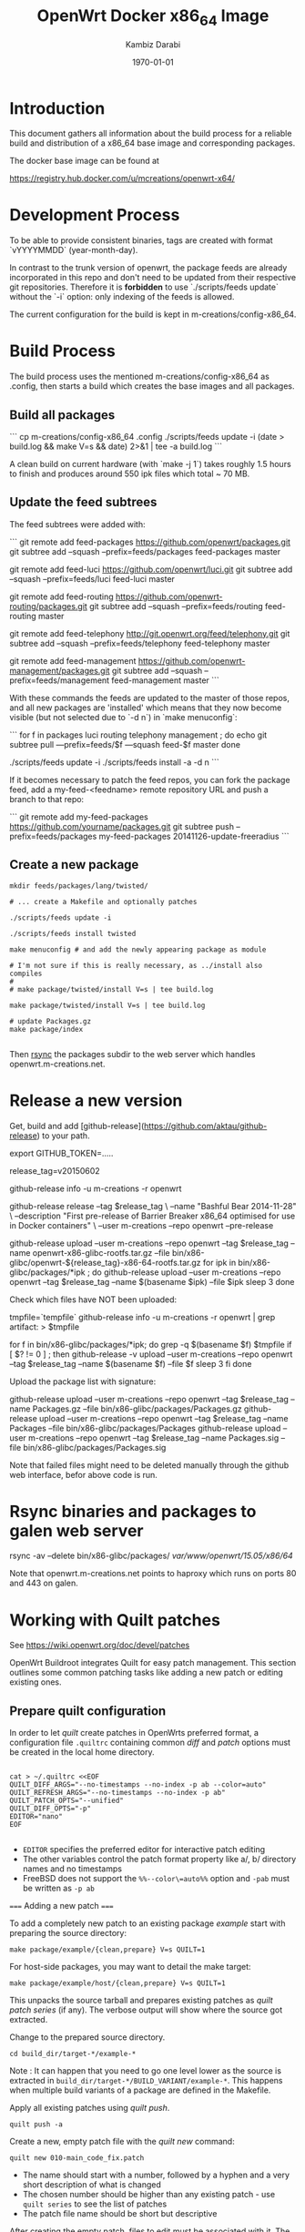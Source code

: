 #+TITLE:    OpenWrt Docker x86_64 Image
#+AUTHOR:   Kambiz Darabi
#+EMAIL:    darabi@m-creations.net
#+DATE: \today
#+TAGS: { export noexport }
#+STARTUP: hidestars
#+STARTUP: overview
#+OPTIONS: ^:{}


* Introduction

This document gathers all information about the build process for a
reliable build and distribution of a x86_64 base image and
corresponding packages.

The docker base image can be found at

https://registry.hub.docker.com/u/mcreations/openwrt-x64/

* Development Process

To be able to provide consistent binaries, tags are created with
format `vYYYYMMDD` (year-month-day).

In contrast to the trunk version of openwrt, the package feeds are
already incorporated in this repo and don't need to be updated from
their respective git repositories. Therefore it is **forbidden** to
use `./scripts/feeds update` without the `-i` option: only indexing of
the feeds is allowed.

The current configuration for the build is kept in
m-creations/config-x86_64.

* Build Process

The build process uses the mentioned m-creations/config-x86_64 as
.config, then starts a build which creates the base images and all
packages.

** Build all packages

```
cp m-creations/config-x86_64 .config
./scripts/feeds update -i
(date > build.log && make  V=s && date) 2>&1 | tee -a build.log
```

A clean build on current hardware (with `make -j 1`) takes roughly 1.5
hours to finish and produces around 550 ipk files which total ~ 70 MB.

** Update the feed subtrees

The feed subtrees were added with:

```
git remote add feed-packages https://github.com/openwrt/packages.git
git subtree add --squash --prefix=feeds/packages feed-packages master

git remote add feed-luci https://github.com/openwrt/luci.git
git subtree add --squash --prefix=feeds/luci feed-luci master

git remote add feed-routing https://github.com/openwrt-routing/packages.git
git subtree add --squash --prefix=feeds/routing feed-routing master

git remote add feed-telephony http://git.openwrt.org/feed/telephony.git
git subtree add --squash --prefix=feeds/telephony feed-telephony master

git remote add feed-management https://github.com/openwrt-management/packages.git
git subtree add --squash --prefix=feeds/management feed-management master
```

With these commands the feeds are updated to the master of those
repos, and all new packages are 'installed' which means that they now
become visible (but not selected due to `-d n`) in `make menuconfig`:

```
for f in packages luci routing telephony management ; do
  echo git subtree pull —prefix=feeds/$f —squash feed-$f master
done

./scripts/feeds update -i
./scripts/feeds install -a -d n
```

If it becomes necessary to patch the feed repos, you can fork the
package feed, add a  my-feed-<feedname> remote repository
URL and push a branch to that repo:

```
git remote add my-feed-packages https://github.com/yourname/packages.git
git subtree push --prefix=feeds/packages my-feed-packages 20141126-update-freeradius
```
** Create a new package

#+BEGIN_SRC
mkdir feeds/packages/lang/twisted/

# ... create a Makefile and optionally patches

./scripts/feeds update -i

./scripts/feeds install twisted

make menuconfig # and add the newly appearing package as module

# I'm not sure if this is really necessary, as ../install also compiles
#
# make package/twisted/install V=s | tee build.log

make package/twisted/install V=s | tee build.log

# update Packages.gz
make package/index

#+END_SRC

Then [[rsync]] the packages subdir to the web server which handles openwrt.m-creations.net.

* Release a new version

Get, build and add [github-release](https://github.com/aktau/github-release) to your path.

export GITHUB_TOKEN=.....

release_tag=v20150602

github-release info -u m-creations -r openwrt

github-release release --tag $release_tag \
  --name "Bashful Bear 2014-11-28" \
  --description "First pre-release of Barrier Breaker x86_64 optimised for use in Docker containers" \
  --user m-creations --repo openwrt --pre-release

github-release upload --user m-creations --repo openwrt --tag $release_tag --name openwrt-x86-glibc-rootfs.tar.gz --file bin/x86-glibc/openwrt-${release_tag}-x86-64-rootfs.tar.gz 
for ipk in bin/x86-glibc/packages/*ipk ; do
  github-release upload --user m-creations --repo openwrt --tag $release_tag --name $(basename $ipk) --file $ipk
  sleep 3
done

Check which files have NOT been uploaded:

tmpfile=`tempfile`
github-release info -u m-creations -r openwrt | grep artifact: > $tmpfile

for f in bin/x86-glibc/packages/*ipk; do
  grep -q $(basename $f) $tmpfile
  if [ $? != 0 ] ; then
    github-release -v upload --user m-creations --repo openwrt --tag $release_tag --name $(basename $f) --file $f
    sleep 3
  fi
done

Upload the package list with signature:

github-release upload --user m-creations --repo openwrt --tag $release_tag --name Packages.gz --file bin/x86-glibc/packages/Packages.gz
github-release upload --user m-creations --repo openwrt --tag $release_tag --name Packages --file bin/x86-glibc/packages/Packages
github-release upload --user m-creations --repo openwrt --tag $release_tag --name Packages.sig --file bin/x86-glibc/packages/Packages.sig


Note that failed files might need to be deleted manually through the
github web interface, befor above code is run.

* Rsync binaries and packages to galen web server
<<rsync>>

rsync -av --delete bin/x86-glibc/packages/ /var/www/openwrt/15.05/x86/64/ 

Note that openwrt.m-creations.net points to haproxy which runs on ports 80 and 443 on galen.

* Working with Quilt patches

See https://wiki.openwrt.org/doc/devel/patches

OpenWrt Buildroot integrates Quilt for easy patch management.  This
section outlines some common patching tasks like adding a new patch or
editing existing ones.

** Prepare quilt configuration

In order to let /quilt/ create patches in OpenWrts preferred format,
a configuration file =.quiltrc= containing common /diff/ and
/patch/ options must be created in the local home directory.

#+BEGIN_SRC 

cat > ~/.quiltrc <<EOF
QUILT_DIFF_ARGS="--no-timestamps --no-index -p ab --color=auto"
QUILT_REFRESH_ARGS="--no-timestamps --no-index -p ab"
QUILT_PATCH_OPTS="--unified"
QUILT_DIFF_OPTS="-p"
EDITOR="nano"
EOF

#+END_SRC

- =EDITOR= specifies the preferred editor for interactive patch editing
- The other variables control the patch format property like a/, b/ directory names and no timestamps
- FreeBSD does not support the =%%--color\=auto%%= option and =-pab= must be written as =-p ab=

===== Adding a new patch =====

To add a completely new patch to an existing package //example// start with preparing the source directory:

#+BEGIN_SRC 
make package/example/{clean,prepare} V=s QUILT=1
#+END_SRC

For host-side packages, you may want to detail the make target:

#+BEGIN_SRC 
make package/example/host/{clean,prepare} V=s QUILT=1
#+END_SRC


This unpacks the source tarball and prepares existing patches as
/quilt patch series/ (if any).  The verbose output will show where
the source got extracted.


Change to the prepared source directory. 

#+BEGIN_SRC 
cd build_dir/target-*/example-*
#+END_SRC

Note : It can happen that you need to go one level lower as the source
is extracted in =build_dir/target-*/BUILD_VARIANT/example-*=. This
happens when multiple build variants of a package are defined in the
Makefile.

Apply all existing patches using /quilt push/.

#+BEGIN_SRC 
quilt push -a
#+END_SRC

Create a new, empty patch file with the //quilt new// command:

#+BEGIN_SRC 
quilt new 010-main_code_fix.patch
#+END_SRC

- The name should start with a number, followed by a hyphen and a very short description of what is changed
- The chosen number should be higher than any existing patch - use =quilt series= to see the list of patches
- The patch file name should be short but descriptive


After creating the empty patch, files to edit must be associated with
it.  The =quilt add= command can be used for that - once the file got
added it can be edited as usual.

A shortcut for both adding a file and open it in an editor is the
=quilt edit= command:

#+BEGIN_SRC 
quilt edit src/main.c
#+END_SRC

- =src/main.c= gets added to =010-main_code_fix.patch=
- The file is opened in the editor specified with =EDITOR= in =.quiltrc=

Repeat that for any file that needs to be edited.

After the changes are finished, they can be reviewed with the //quilt diff// command.

#+BEGIN_SRC 
quilt diff
#+END_SRC


If the diff looks okay, proceed with =quilt refresh= to update the
=010-main_code_fix.patch= file with the changes made.

#+BEGIN_SRC 
quilt refresh
#+END_SRC

Change back to the toplevel directory of the buildroot.

To move the new patch file over to the buildroot, run =update= on the package:

#+BEGIN_SRC 
make package/example/update V=s
#+END_SRC

Finally rebuild the package to test the changes:

#+BEGIN_SRC 
make package/example/{clean,compile} package/index V=s
#+END_SRC


If problems occur, the patch needs to be edited again to solve the issues.
Refer to the section below to learn how to edit existing patches.

** Edit an existing patch

Start with preparing the source directory:

#+BEGIN_SRC 
make package/example/{clean,prepare} V=s QUILT=1
#+END_SRC

Change to the prepared source directory.

#+BEGIN_SRC 
cd build_dir/target-*/example-*
#+END_SRC

List the patches available:

#+BEGIN_SRC 
quilt series
#+END_SRC

Advance to the patch that needs to be edited:

#+BEGIN_SRC 
quilt push 010-main_code_fix.patch
#+END_SRC

- When passing a valid patch filename to =push=, =quilt= will only apply the series until it reaches the specified patch
- If unsure, use =quilt series= to see existing patches and =quilt top= to see the current position
- If the current position is beyound the desired patch, use =quilt pop= to remove patches in the reverse order
- You can use the "force" push option (e.g. =quilt push -f 010-main_code_fix.patch=) to interactively apply a broken (i.e. has rejects) patch


Edit the patched files using the =quilt edit= command, repeat for
every file that needs changes.

#+BEGIN_SRC 
quilt edit src/main.c
#+END_SRC


Check which files are to be included in the patch:

#+BEGIN_SRC 
quilt files
#+END_SRC

Review the changes with =quilt diff=.

#+BEGIN_SRC 
quilt diff
#+END_SRC


If the diff looks okay, proceed with =quilt refresh= to update the current patch with the changes made.

#+BEGIN_SRC 
quilt refresh
#+END_SRC

Change back to the toplevel diretory of the buildroot.

To move the updated patch file over to the buildroot, run =update= on
the package:

#+BEGIN_SRC 
make package/example/update V=s
#+END_SRC


Finally rebuild the package to test the changes:

#+BEGIN_SRC 
make package/example/{clean,compile} package/index V=s
#+END_SRC

